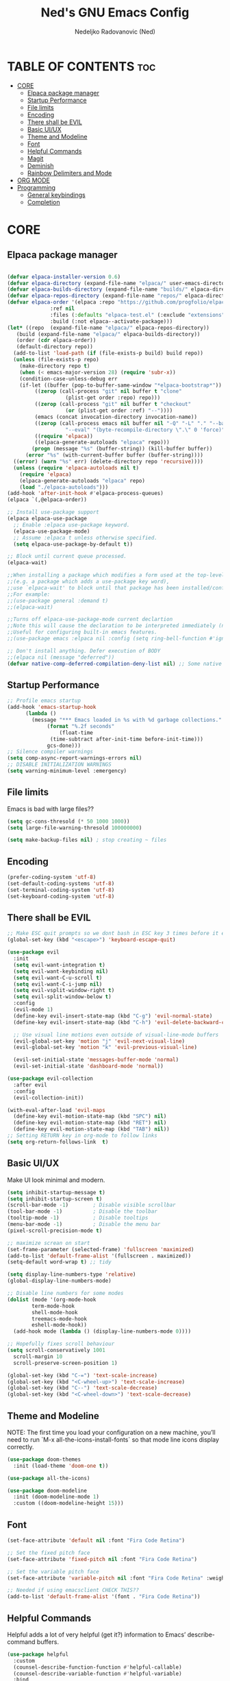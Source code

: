 #+TITLE: Ned's GNU Emacs Config
#+AUTHOR: Nedeljko Radovanovic (Ned)
#+DESCRIPTION: Ned's personal Emacs config.
#+STARTUP: showeverything
#+OPTIONS: toc:2

* TABLE OF CONTENTS :toc:
- [[#core][CORE]]
  - [[#elpaca-package-manager][Elpaca package manager]]
  - [[#startup-performance][Startup Performance]]
  - [[#file-limits][File limits]]
  - [[#encoding][Encoding]]
  - [[#there-shall-be-evil][There shall be EVIL]]
  - [[#basic-uiux][Basic UI/UX]]
  - [[#theme-and-modeline][Theme and Modeline]]
  - [[#font][Font]]
  - [[#helpful-commands][Helpful Commands]]
  - [[#magit][Magit]]
  - [[#deminish][Deminish]]
  - [[#rainbow-delimiters-and-mode][Rainbow Delimiters and Mode]]
- [[#org-mode][ORG MODE]]
- [[#programming][Programming]]
  - [[#general-keybindings][General keybindings]]
  - [[#completion][Completion]]

* CORE

** Elpaca package manager

#+begin_src emacs-lisp

  (defvar elpaca-installer-version 0.6)
  (defvar elpaca-directory (expand-file-name "elpaca/" user-emacs-directory))
  (defvar elpaca-builds-directory (expand-file-name "builds/" elpaca-directory))
  (defvar elpaca-repos-directory (expand-file-name "repos/" elpaca-directory))
  (defvar elpaca-order '(elpaca :repo "https://github.com/progfolio/elpaca.git"
				:ref nil
				:files (:defaults "elpaca-test.el" (:exclude "extensions"))
				:build (:not elpaca--activate-package)))
  (let* ((repo  (expand-file-name "elpaca/" elpaca-repos-directory))
	 (build (expand-file-name "elpaca/" elpaca-builds-directory))
	 (order (cdr elpaca-order))
	 (default-directory repo))
    (add-to-list 'load-path (if (file-exists-p build) build repo))
    (unless (file-exists-p repo)
      (make-directory repo t)
      (when (< emacs-major-version 28) (require 'subr-x))
      (condition-case-unless-debug err
	  (if-let ((buffer (pop-to-buffer-same-window "*elpaca-bootstrap*"))
		   ((zerop (call-process "git" nil buffer t "clone"
					 (plist-get order :repo) repo)))
		   ((zerop (call-process "git" nil buffer t "checkout"
					 (or (plist-get order :ref) "--"))))
		   (emacs (concat invocation-directory invocation-name))
		   ((zerop (call-process emacs nil buffer nil "-Q" "-L" "." "--batch"
					 "--eval" "(byte-recompile-directory \".\" 0 'force)")))
		   ((require 'elpaca))
		   ((elpaca-generate-autoloads "elpaca" repo)))
	      (progn (message "%s" (buffer-string)) (kill-buffer buffer))
	    (error "%s" (with-current-buffer buffer (buffer-string))))
	((error) (warn "%s" err) (delete-directory repo 'recursive))))
    (unless (require 'elpaca-autoloads nil t)
      (require 'elpaca)
      (elpaca-generate-autoloads "elpaca" repo)
      (load "./elpaca-autoloads")))
  (add-hook 'after-init-hook #'elpaca-process-queues)
  (elpaca `(,@elpaca-order))

  ;; Install use-package support
  (elpaca elpaca-use-package
    ;; Enable :elpaca use-package keyword.
    (elpaca-use-package-mode)
    ;; Assume :elpaca t unless otherwise specified.
    (setq elpaca-use-package-by-default t))

  ;; Block until current queue processed.
  (elpaca-wait)

  ;;When installing a package which modifies a form used at the top-level
  ;;(e.g. a package which adds a use-package key word),
  ;;use `elpaca-wait' to block until that package has been installed/configured.
  ;;For example:
  ;;(use-package general :demand t)
  ;;(elpaca-wait)

  ;;Turns off elpaca-use-package-mode current declartion
  ;;Note this will cause the declaration to be interpreted immediately (not deferred).
  ;;Useful for configuring built-in emacs features.
  ;;(use-package emacs :elpaca nil :config (setq ring-bell-function #'ignore))

  ;; Don't install anything. Defer execution of BODY
  ;;(elpaca nil (message "deferred"))
  (defvar native-comp-deferred-compilation-deny-list nil) ;; Some native stuff that I don't understand
#+end_src


** Startup Performance
#+begin_src emacs-lisp
  ;; Profile emacs startup
  (add-hook 'emacs-startup-hook
	    (lambda ()
	      (message "*** Emacs loaded in %s with %d garbage collections."
		       (format "%.2f seconds"
			       (float-time
				(time-subtract after-init-time before-init-time)))
		       gcs-done)))
  ;; Silence compiler warnings
  (setq comp-async-report-warnings-errors nil)
  ;; DISABLE INITIALIZATION WARNINGS
  (setq warning-minimum-level :emergency)
#+end_src


** File limits
Emacs is bad with large files??

#+begin_src emacs-lisp
  (setq gc-cons-thresold (* 50 1000 1000))
  (setq large-file-warning-thresold 100000000)

  (setq make-backup-files nil) ; stop creating ~ files
#+end_src


** Encoding

#+begin_src emacs-lisp
  (prefer-coding-system 'utf-8)
  (set-default-coding-systems 'utf-8)
  (set-terminal-coding-system 'utf-8)
  (set-keyboard-coding-system 'utf-8)
#+end_src

** There shall be EVIL
#+begin_src emacs-lisp
  ;; Make ESC quit prompts so we dont bash in ESC key 3 times before it exists anything....
  (global-set-key (kbd "<escape>") 'keyboard-escape-quit)

  (use-package evil
    :init
    (setq evil-want-integration t)
    (setq evil-want-keybinding nil)
    (setq evil-want-C-u-scroll t)
    (setq evil-want-C-i-jump nil)
    (setq evil-vsplit-window-right t)
    (setq evil-split-window-below t)
    :config
    (evil-mode 1)
    (define-key evil-insert-state-map (kbd "C-g") 'evil-normal-state)
    (define-key evil-insert-state-map (kbd "C-h") 'evil-delete-backward-char-and-join)

    ;; Use visual line motions even outside of visual-line-mode buffers
    (evil-global-set-key 'motion "j" 'evil-next-visual-line)
    (evil-global-set-key 'motion "k" 'evil-previous-visual-line)

    (evil-set-initial-state 'messages-buffer-mode 'normal)
    (evil-set-initial-state 'dashboard-mode 'normal))

  (use-package evil-collection
    :after evil
    :config
    (evil-collection-init))

  (with-eval-after-load 'evil-maps
    (define-key evil-motion-state-map (kbd "SPC") nil)
    (define-key evil-motion-state-map (kbd "RET") nil)
    (define-key evil-motion-state-map (kbd "TAB") nil))
  ;; Setting RETURN key in org-mode to follow links
  (setq org-return-follows-link  t)
#+end_src

** Basic UI/UX
Make UI look minimal and modern.

#+begin_src emacs-lisp
  (setq inhibit-startup-message t)
  (setq inhibit-startup-screen t)
  (scroll-bar-mode -1)        ; Disable visible scrollbar
  (tool-bar-mode -1)          ; Disable the toolbar
  (tooltip-mode -1)           ; Disable tooltips
  (menu-bar-mode -1)          ; Disable the menu bar
  (pixel-scroll-precision-mode t)

  ;; maximize screan on start
  (set-frame-parameter (selected-frame) 'fullscreen 'maximized)
  (add-to-list 'default-frame-alist '(fullscreen . maximized))
  (setq-default word-wrap t) ;; tidy

  (setq display-line-numbers-type 'relative)
  (global-display-line-numbers-mode)

  ;; Disable line numbers for some modes
  (dolist (mode '(org-mode-hook
		  term-mode-hook
		  shell-mode-hook
		  treemacs-mode-hook
		  eshell-mode-hook))
    (add-hook mode (lambda () (display-line-numbers-mode 0))))

  ;; Hopefully fixes scroll behaviour
  (setq scroll-conservatively 1001
	scroll-margin 10
	scroll-preserve-screen-position 1)

  (global-set-key (kbd "C-=") 'text-scale-increase)
  (global-set-key (kbd "<C-wheel-up>") 'text-scale-increase)
  (global-set-key (kbd "C--") 'text-scale-decrease)
  (global-set-key (kbd "<C-wheel-down>") 'text-scale-decrease)
#+end_src

** Theme and Modeline
NOTE: The first time you load your configuration on a new machine, you’ll need to run `M-x all-the-icons-install-fonts` so that mode line icons display correctly.
#+begin_src emacs-lisp
  (use-package doom-themes
    :init (load-theme 'doom-one t))

  (use-package all-the-icons)

  (use-package doom-modeline
    :init (doom-modeline-mode 1)
    :custom ((doom-modeline-height 15)))
#+end_src

** Font

#+begin_src emacs-lisp
  (set-face-attribute 'default nil :font "Fira Code Retina")

  ;; Set the fixed pitch face
  (set-face-attribute 'fixed-pitch nil :font "Fira Code Retina")

  ;; Set the variable pitch face
  (set-face-attribute 'variable-pitch nil :font "Fira Code Retina" :weight 'regular)

  ;; Needed if using emacsclient CHECK THIS??
  (add-to-list 'default-frame-alist '(font . "Fira Code Retina"))
#+end_src

** Helpful Commands
Helpful adds a lot of very helpful (get it?) information to Emacs’ describe- command buffers.

#+begin_src emacs-lisp
  (use-package helpful
    :custom
    (counsel-describe-function-function #'helpful-callable)
    (counsel-describe-variable-function #'helpful-variable)
    :bind
    ([remap describe-function] . counsel-describe-function)
    ([remap describe-command] . helpful-command)
    ([remap describe-variable] . counsel-describe-variable)
    ([remap describe-key] . helpful-key))

  (fset 'yes-or-no-p 'y-or-n-p)

  (global-auto-revert-mode t)
  (add-hook 'before-save-hook 'whitespace-cleanup)
#+end_src

** Magit
True and only

#+begin_src emacs-lisp
  (use-package magit
    :commands (magit-status magit-get-current-branch)
    :custom
    (magit-display-buffer-function #'magit-display-buffer-same-window-except-diff-v1))

  (use-package forge)

  (use-package git-gutter-fringe
    :diminish
    :hook ((text-mode . git-gutter-mode)
	   (prog-mode . git-gutter-mode))
    :config
    (setq git-gutter:update-interval 0.5)
    (setq git-gutter:modified-sign "~")
    (setq git-gutter:added-sign "+")
    (setq git-gutter:deleted-sign "-")
    (set-face-foreground 'git-gutter:added "LightGreen")
    (set-face-foreground 'git-gutter:modified "LightGoldenrod")
    (set-face-foreground 'git-gutter:deleted "LightCoral"))
#+end_src

** Deminish

#+begin_src emacs-lisp
  (use-package diminish)
#+end_src

** Rainbow Delimiters and Mode

#+begin_src emacs-lisp
  (use-package rainbow-delimiters
    :hook ((emacs-lisp-mode . rainbow-delimiters-mode)
	   (clojure-mode . rainbow-delimiters-mode)))

  (use-package rainbow-mode
    :diminish
    :hook org-mode prog-mode)
#+end_src

* ORG MODE

#+begin_src emacs-lisp
  (use-package toc-org
    :commands toc-org-enable
    :init (add-hook 'org-mode-hook 'toc-org-enable))

  (use-package org-bullets
    :after org
    :hook (org-mode . org-bullets-mode)
    :custom
    (org-bullets-bullet-list '("◉" "○" "●" "○" "●" "○" "●")))

  (defun verde/org-mode-visual-fill ()
    (setq visual-fill-column-width 100
	  visual-fill-column-center-text t)
    (visual-fill-column-mode 1))

  (use-package visual-fill-column
    :hook (org-mode . verde/org-mode-visual-fill))

#+end_src

* Programming
** General keybindings

#+begin_src emacs-lisp
;  (use-package general
;    :config
;    (general-evil-setup t))
;  (general-create-definer verde/leader-key
;			  :keymaps '(normal insert visual emacs)
;			  :prefix "SPC")
;
;  (general-create-definer verde/local-leader-key
;			  :states '(normal visual)
;			  :keymaps 'override
;
;			  :prefix ",")
;
;  ;; TODO --> SET PREFIX FOR FILES, LSP
;  ;; FIGURE OUT HOW TO USE LOCAL LEADER KEY FOR THIS
;  (nvmap :prefix "SPC"
;	 "SPC" '(counsel-M-x :wk "M-x")
;	 "." '(find-file :wk "Find File")
;	 ;; Buffers
;	 "b"   '(:ignore t :wk "buffer")
;	 "b b" 'ibuffer
;	 "b k" 'kill-current-buffer
;	 "b n" 'next-buffer
;	 "b p" 'previous-buffer
;	 "bB" '(ibuffer-list-buffers :wk "List buffers")
;	 "bK" 'kill-buffer
;	 ;; Eshell
;	 "e"   '(:ignore t :wk "eshell")
;	 "eh" '(counsel-esh-history :wk "[e]shell [h]istory")
;	 "es" '(eshell :wk "[es]hell")
;	 "f"   '(:ignore t :wk "format")
;	 "fc" '(format-all-buffer :which-key "[f]ormat [c]ode")
;	 "fr" '(format-all-region :which-key "[f]ormat [r]egion")
;	 "hrr" '((lambda () (interactive) (load-file "~/.config/emacs/init.el")) :which-key "Reload emacs config")
;	 ;; Terminal
;	 "t"   '(:ignore t :wk "terminal")
;	 "mt"  'multi-term
;	 ;; Windows splits
;	 "w"  '(:ignore t :wk "window")
;	 "wc" '(evil-window-delete :wk "[w]indow [c]lose")
;	 "wn" '(evil-window-new :wk "[w]indow [n]ew")
;	 "wh" '(evil-window-split :wk "[w]indow [h]orizontal split")
;	 "wv" '(evil-window-vsplit :wk "[w]indow [v]ertical split")
;	 ;; Git
;	 "g"   '(:ignore t :which-key "git")
;	 "gs"  'magit-status
;	 "gd"  'magit-diff-unstaged
;	 "gc"  'magit-branch-or-checkout
;	 "gl"   '(:ignore t :which-key "log")
;	 "glc" 'magit-log-current
;	 "glf" 'magit-log-buffer-file
;	 "gb"  'magit-branch
;	 "gP"  'magit-push-current
;	 "gp"  'magit-pull-branch
;	 "gf"  'magit-fetch
;	 "gF"  'magit-fetch-all
;	 "gr"  'magit-rebase

;	 )
#+end_src


** Completion

#+begin_src emacs-lisp

#+end_src
